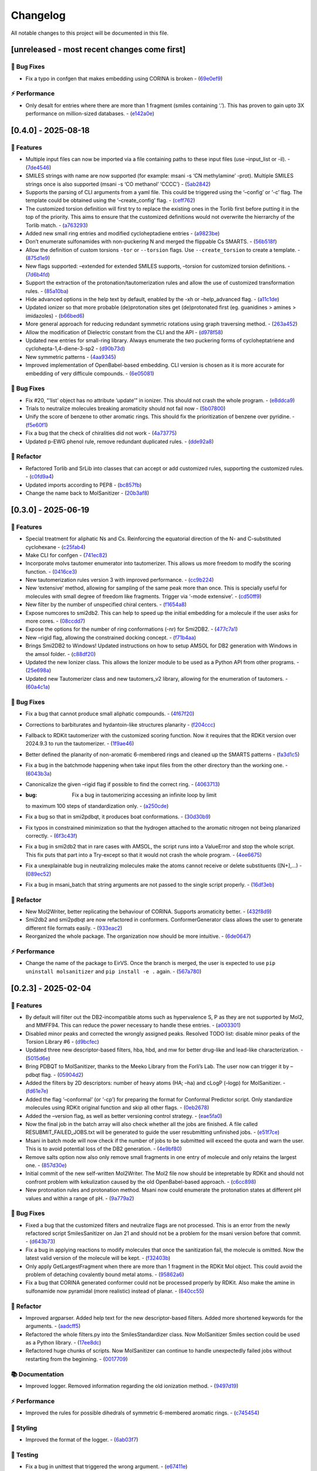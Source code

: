 Changelog
=========

All notable changes to this project will be documented in this file.

[unreleased - most recent changes come first]
---------------------------------------------

🐛 Bug Fixes
~~~~~~~~~~~~

-  Fix a typo in confgen that makes embedding using CORINA is broken -
   (`69e0ef9 <https://github.com/phonglam3103/MolSanitizer/commit/69e0ef9b9813ee788996a1b4f858fd7fb36013f8>`__)

⚡ Performance
~~~~~~~~~~~~~~

-  Only desalt for entries where there are more than 1 fragment (smiles
   containing ‘.’). This has proven to gain upto 3X performance on
   million-sized databases. -
   (`e142a0e <https://github.com/phonglam3103/MolSanitizer/commit/e142a0e7ae87387c738d2dd666ac0fcec719d22e>`__)

[0.4.0] - 2025-08-18
--------------------

🚀 Features
~~~~~~~~~~~

-  Multiple input files can now be imported via a file containing paths
   to these input files (use –input_list or -il). -
   (`7de4546 <https://github.com/phonglam3103/MolSanitizer/commit/7de4546520e4213902310e333ad835a84a5680eb>`__)
-  SMILES strings with name are now supported (for example: msani -s ‘CN
   methylamine’ -prot). Multiple SMILES strings once is also supported
   (msani -s ‘CO methanol’ ‘CCCC’) -
   (`5ab2842 <https://github.com/phonglam3103/MolSanitizer/commit/5ab2842697d748cad58cc2698febee32e8132c0c>`__)
-  Supports the parsing of CLI arguments from a yaml file. This could be
   triggered using the ‘–config’ or ‘-c’ flag. The template could be
   obtained using the ‘–create_config’ flag. -
   (`ceff762 <https://github.com/phonglam3103/MolSanitizer/commit/ceff7623e96734124b2d88e49de261845ae2add6>`__)
-  The customized torsion definition will first try to replace the
   existing ones in the Torlib first before putting it in the top of the
   priority. This aims to ensure that the customized definitions would
   not overwrite the hierrarchy of the Torlib match. -
   (`a763293 <https://github.com/phonglam3103/MolSanitizer/commit/a76329330b127b66e9ab93040ddd737b11a5d426>`__)
-  Added new small ring entries and modified cycloheptadiene entries -
   (`a9823be <https://github.com/phonglam3103/MolSanitizer/commit/a9823be385d2751774eaf5fdd79a5b4fa0996e7a>`__)
-  Don’t enumerate sulfonamides with non-puckering N and merged the
   flippable Cs SMARTS. -
   (`56b518f <https://github.com/phonglam3103/MolSanitizer/commit/56b518f49a78416971e213764461ac6ceb818022>`__)
-  Allow the definition of custom torsions ``-tor`` or ``--torsion``
   flags. Use ``--create_torsion`` to create a template. -
   (`875d1e9 <https://github.com/phonglam3103/MolSanitizer/commit/875d1e928b6f59eccba8dc238132a37e30b58a03>`__)
-  New flags supported: –extended for extended SMILES supports, –torsion
   for customized torsion definitions. -
   (`7d6b4fd <https://github.com/phonglam3103/MolSanitizer/commit/7d6b4fd89cc0a950609e788aac95ba62ca65f351>`__)
-  Support the extraction of the protonation/tautomerization rules and
   allow the use of customized transformation rules. -
   (`85a10ba <https://github.com/phonglam3103/MolSanitizer/commit/85a10ba4fd682f6f88a3d858232da19d384d7710>`__)
-  Hide advanced options in the help text by default, enabled by the -xh
   or –help_advanced flag. -
   (`a11c1de <https://github.com/phonglam3103/MolSanitizer/commit/a11c1dec3b6fdafff227db3de23ea66c2c1340bd>`__)
-  Updated ionizer so that more probable (de)protonation sites get
   (de)protonated first (eg. guanidines > amines > imidazoles) -
   (`b66bed6 <https://github.com/phonglam3103/MolSanitizer/commit/b66bed6cec9001cfed513a09297b16a42f29a225>`__)
-  More general approach for reducing redundant symmetric rotations
   using graph traversing method. -
   (`263a452 <https://github.com/phonglam3103/MolSanitizer/commit/263a4521847b27dd32973c7f4e6ee15d9b97148f>`__)
-  Allow the modification of Dielectric constant from the CLI and the
   API -
   (`d978f58 <https://github.com/phonglam3103/MolSanitizer/commit/d978f58781fd03389f05d9111063340b8a082fb4>`__)
-  Updated new entries for small-ring library. Always enumerate the two
   puckering forms of cycloheptatriene and cyclohepta-1,4-diene-3-sp2 -
   (`d90b73d <https://github.com/phonglam3103/MolSanitizer/commit/d90b73d27b0eef74043ed607e97684e55467a0eb>`__)
-  New symmetric patterns -
   (`4aa9345 <https://github.com/phonglam3103/MolSanitizer/commit/4aa934508efd4786e9865dd52ea091471ab1f770>`__)
-  Improved implementation of OpenBabel-based embedding. CLI version is
   chosen as it is more accurate for embedding of very difficule
   compounds. -
   (`6e05081 <https://github.com/phonglam3103/MolSanitizer/commit/6e05081dd4f679ceff0401d56b70e805dc271a05>`__)

.. _bug-fixes-1:

🐛 Bug Fixes
~~~~~~~~~~~~

-  Fix #20, “‘list’ object has no attribute ‘update’” in ionizer. This
   should not crash the whole program. -
   (`e8ddca9 <https://github.com/phonglam3103/MolSanitizer/commit/e8ddca91c79b7f7f9996f6e9562edcef88911d31>`__)
-  Trials to neutralize molecules breaking aromaticity should not fail
   now -
   (`5b07800 <https://github.com/phonglam3103/MolSanitizer/commit/5b0780016ff29bd0229ca654c6aa28b4f2f335d8>`__)
-  Unify the score of benzene to other aromatic rings. This should fix
   the prioritization of benzene over pyridine. -
   (`f5e60f1 <https://github.com/phonglam3103/MolSanitizer/commit/f5e60f166ac56eed9e56802e2e5214c7bd10669c>`__)
-  Fix a bug that the check of chiralities did not work -
   (`4a73775 <https://github.com/phonglam3103/MolSanitizer/commit/4a7377579114cdfc2df9e10b1e46dd0a5bb867d3>`__)
-  Updated p-EWG phenol rule, remove redundant duplicated rules. -
   (`dde92a8 <https://github.com/phonglam3103/MolSanitizer/commit/dde92a8b57dd3fda15e0093902f70e7d99a26ce7>`__)

🚜 Refactor
~~~~~~~~~~~

-  Refactored Torlib and SrLib into classes that can accept or add
   customized rules, supporting the customized rules. -
   (`c0fd9a4 <https://github.com/phonglam3103/MolSanitizer/commit/c0fd9a40ac4b53999c94e31f1aa5b95be2058482>`__)
-  Updated imports according to PEP8 -
   (`bc857fb <https://github.com/phonglam3103/MolSanitizer/commit/bc857fbf34d23f23e413e96bc606cd7083e5bf95>`__)
-  Change the name back to MolSanitizer -
   (`20b3af8 <https://github.com/phonglam3103/MolSanitizer/commit/20b3af8abaaac243d148abaebdfb04235ff68245>`__)

.. _section-1:

[0.3.0] - 2025-06-19
--------------------

.. _features-1:

🚀 Features
~~~~~~~~~~~

-  Special treatment for aliphatic Ns and Cs. Reinforcing the equatorial
   direction of the N- and C-substituted cyclohexane -
   (`c25fab4 <https://github.com/phonglam3103/MolSanitizer/commit/c25fab44926168c43025c0494eb1511dfbac4e92>`__)
-  Make CLI for confgen -
   (`741ec82 <https://github.com/phonglam3103/MolSanitizer/commit/741ec82b0753fd0985d690e74e78ed16337b52ef>`__)
-  Incorporate molvs tautomer enumerator into tautomerizer. This allows
   us more freedom to modify the scoring function. -
   (`0416ce3 <https://github.com/phonglam3103/MolSanitizer/commit/0416ce35caa865d0a4ce7023a68e0a23a06453f0>`__)
-  New tautomerization rules version 3 with improved performance. -
   (`cc9b224 <https://github.com/phonglam3103/MolSanitizer/commit/cc9b2244f4c307456fa0b1c0bafdf2cc6d67ee1c>`__)
-  New ‘extensive’ method, allowing for sampling of the same peak more
   than once. This is specially useful for molecules with small degree
   of freedom like fragments. Trigger via ‘-mode extensive’. -
   (`cd50ff9 <https://github.com/phonglam3103/MolSanitizer/commit/cd50ff984f32b5d26e51612f30d8fa778836f51b>`__)
-  New filter by the number of unspecified chiral centers. -
   (`f1654a8 <https://github.com/phonglam3103/MolSanitizer/commit/f1654a8a6c09984d2661c1bee82f586636572f5f>`__)
-  Expose numcores to smi2db2. This can help to speed up the initial
   embedding for a molecule if the user asks for more cores. -
   (`08ccdd7 <https://github.com/phonglam3103/MolSanitizer/commit/08ccdd79ff6746991e1d00088319c155ccf66523>`__)
-  Expose the options for the number of ring conformations (-nr) for
   Smi2DB2. -
   (`477c7a1 <https://github.com/phonglam3103/MolSanitizer/commit/477c7a152df9e65fc7a2be45f545887c5872632c>`__)
-  New –rigid flag, allowing the constrained docking concept. -
   (`f71b4aa <https://github.com/phonglam3103/MolSanitizer/commit/f71b4aa40f5788774290160631f8a0a8cfa7688f>`__)
-  Brings Smi2DB2 to Windows! Updated instructions on how to setup AMSOL
   for DB2 generation with Windows in the amsol folder. -
   (`c88df20 <https://github.com/phonglam3103/MolSanitizer/commit/c88df20e7a7c1875699fcec36a3fffddb8ef67a9>`__)
-  Updated the new Ionizer class. This allows the Ionizer module to be
   used as a Python API from other programs. -
   (`25e698a <https://github.com/phonglam3103/MolSanitizer/commit/25e698a89cb383309038e4cf6fa05011cac5dea1>`__)
-  Updated new Tautomerizer class and new tautomers_v2 library, allowing
   for the enumeration of tautomers. -
   (`60a4c1a <https://github.com/phonglam3103/MolSanitizer/commit/60a4c1abdbe035addbaa336c57726131fe2d182b>`__)

.. _bug-fixes-2:

🐛 Bug Fixes
~~~~~~~~~~~~

-  Fix a bug that cannot produce small aliphatic compounds. -
   (`4f67f20 <https://github.com/phonglam3103/MolSanitizer/commit/4f67f203dcbbed606cdbc160a532399cfa60a982>`__)
-  Corrections to barbiturates and hydantoin-like structures planarity -
   (`f204ccc <https://github.com/phonglam3103/MolSanitizer/commit/f204ccc4bd6923dee5cb0fa63d14020cd88531cd>`__)
-  Fallback to RDKit tautomerizer with the customized scoring function.
   Now it requires that the RDKit version over 2024.9.3 to run the
   tautomerizer. -
   (`1f9ae46 <https://github.com/phonglam3103/MolSanitizer/commit/1f9ae463241dc165f05fa62149f823f3b532504b>`__)
-  Better defined the planarity of non-aromatic 6-membered rings and
   cleaned up the SMARTS patterns -
   (`fa3d1c5 <https://github.com/phonglam3103/MolSanitizer/commit/fa3d1c50dc0e8870c9d4e7e1ca14ac1825ba92c9>`__)
-  Fix a bug in the batchmode happening when take input files from the
   other directory than the working one. -
   (`6043b3a <https://github.com/phonglam3103/MolSanitizer/commit/6043b3a5912e7f486c405a25618ce89cf2a83d9a>`__)
-  Canonicalize the given –rigid flag if possible to find the correct
   ring. -
   (`4063713 <https://github.com/phonglam3103/MolSanitizer/commit/40637135b3cac9ff5cdfd990abadfcb39df606d2>`__)
-  :bug: Fix a bug in tautomerizing accessing an infinite loop by limit
   to maximum 100 steps of standardization only. -
   (`a250cde <https://github.com/phonglam3103/MolSanitizer/commit/a250cded2d20908f8ca43a8f61a3dc85d1f5f034>`__)
-  Fix a bug so that in smi2pdbqt, it produces boat conformations. -
   (`30d30b9 <https://github.com/phonglam3103/MolSanitizer/commit/30d30b98429d735e99e70664db8de2d8831b9cec>`__)
-  Fix typos in constrained minimization so that the hydrogen attached
   to the aromatic nitrogen not being planarized correctly. -
   (`6f3c43f <https://github.com/phonglam3103/MolSanitizer/commit/6f3c43fb83a75d5dbb8399a8015cca0121414abc>`__)
-  Fix a bug in smi2db2 that in rare cases with AMSOL, the script runs
   into a ValueError and stop the whole script. This fix puts that part
   into a Try-except so that it would not crash the whole program. -
   (`4ee6675 <https://github.com/phonglam3103/MolSanitizer/commit/4ee66751b8c9b87b1136a82c99c86b9dd4ce328b>`__)
-  Fix a unexplainable bug in neutralizing molecules make the atoms
   cannot receive or delete substituents ([N+],…) -
   (`089ec52 <https://github.com/phonglam3103/MolSanitizer/commit/089ec52db8ff7540b5ade1f946dbdcf78708e229>`__)
-  Fix a bug in msani_batch that string arguments are not passed to the
   single script properly. -
   (`16df3eb <https://github.com/phonglam3103/MolSanitizer/commit/16df3eb8041000348e4a0de40da9471c4fcc26fb>`__)

.. _refactor-1:

🚜 Refactor
~~~~~~~~~~~

-  New Mol2Writer, better replicating the behaviour of CORINA. Supports
   aromaticity better. -
   (`432f8d9 <https://github.com/phonglam3103/MolSanitizer/commit/432f8d91e9b50c70fc26e6c548431bb8d979ece0>`__)
-  Smi2db2 and smi2pdbqt are now refactored in conformers.
   ConformerGenerator class allows the user to generate different file
   formats easily. -
   (`933eac2 <https://github.com/phonglam3103/MolSanitizer/commit/933eac287f6b4590cc5765a67eebb87a57f305cf>`__)
-  Reorganized the whole package. The organization now should be more
   intuitive. -
   (`6de0647 <https://github.com/phonglam3103/MolSanitizer/commit/6de0647233345c60791cda6ea07349a44d32921a>`__)

.. _performance-1:

⚡ Performance
~~~~~~~~~~~~~~

-  Change the name of the package to EirVS. Once the branch is merged,
   the user is expected to use ``pip uninstall molsanitizer`` and
   ``pip install -e .`` again. -
   (`567a780 <https://github.com/phonglam3103/MolSanitizer/commit/567a78076dbb9858cc361c6aba7906e80ad03b6b>`__)

.. _section-2:

[0.2.3] - 2025-02-04
--------------------

.. _features-2:

🚀 Features
~~~~~~~~~~~

-  By default will filter out the DB2-incompatible atoms such as
   hypervalence S, P as they are not supported by Mol2, and MMFF94. This
   can reduce the power necessary to handle these entries. -
   (`a003301 <https://github.com/phonglam3103/MolSanitizer/commit/a0033010d266f676eeeef514c74c0ae3924b9c39>`__)
-  Disabled minor peaks and corrected the wrongly assigned peaks.
   Resolved TODO list: disable minor peaks of the Torsion Library #6 -
   (`d9bcfec <https://github.com/phonglam3103/MolSanitizer/commit/d9bcfecc2bc51eb52b3bfcc06b2aa087aaf75556>`__)
-  Updated three new descriptor-based filters, hba, hbd, and mw for
   better drug-like and lead-like characterization. -
   (`5015d6e <https://github.com/phonglam3103/MolSanitizer/commit/5015d6ebc35105a07eda3897db2bef7c9a1de63c>`__)
-  Bring PDBQT to MolSanitizer, thanks to the Meeko Library from the
   Forli’s Lab. The user now can trigger it by –pdbqt flag. -
   (`05904d2 <https://github.com/phonglam3103/MolSanitizer/commit/05904d2850df9ec04543af8b08671aa93cfff537>`__)
-  Added the filters by 2D descriptors: number of heavy atoms (HA; –ha)
   and cLogP (–logp) for MolSanitizer. -
   (`fd61e7e <https://github.com/phonglam3103/MolSanitizer/commit/fd61e7e9d52a779da54395143b0a19086540b753>`__)
-  Added the flag ‘–conformal’ (or ‘-cp’) for preparing the format for
   Conformal Predictor script. Only standardize molecules using RDKit
   original function and skip all other flags. -
   (`0eb2678 <https://github.com/phonglam3103/MolSanitizer/commit/0eb2678b8b6cc8cf1a23485a6707cde9d20c688b>`__)
-  Added the –version flag, as well as better versioning control
   strategy. -
   (`eae5fa0 <https://github.com/phonglam3103/MolSanitizer/commit/eae5fa0128a4fbcc64bdf66208e47d4f8d775a0a>`__)
-  Now the final job in the batch array will also check whether all the
   jobs are finished. A file called RESUBMIT_FAILED_JOBS.txt will be
   generated to guide the user resubmitting unfinished jobs. -
   (`e51f7ce <https://github.com/phonglam3103/MolSanitizer/commit/e51f7cefb88d6d6160bf6c9a62ff8fd0869eab00>`__)
-  Msani in batch mode will now check if the number of jobs to be
   submitted will exceed the quota and warn the user. This is to avoid
   potential loss of the DB2 generation. -
   (`4e9bf80 <https://github.com/phonglam3103/MolSanitizer/commit/4e9bf80aed657afaa11f7a3c09b68ce91f73d106>`__)
-  Remove salts option now also only remove small fragments in one entry
   of molecule and only retains the largest one. -
   (`857d30e <https://github.com/phonglam3103/MolSanitizer/commit/857d30e05e0ef60a973e66212682b69ef0c16e70>`__)
-  Initial commit of the new self-written Mol2Writer. The Mol2 file now
   should be intepretable by RDKit and should not confront problem with
   kekulization caused by the old OpenBabel-based approach. -
   (`c6cc898 <https://github.com/phonglam3103/MolSanitizer/commit/c6cc8988b5e8094d67905fd5e1836ee21790f8bd>`__)
-  New protonation rules and protonation method. Msani now could
   enumerate the protonation states at different pH values and within a
   range of pH. -
   (`9a779a2 <https://github.com/phonglam3103/MolSanitizer/commit/9a779a2214159a9d177491ca6b436356cfdb96cc>`__)

.. _bug-fixes-3:

🐛 Bug Fixes
~~~~~~~~~~~~

-  Fixed a bug that the customized filters and neutralize flags are not
   processed. This is an error from the newly refactored script
   SmilesSanitizer on Jan 21 and should not be a problem for the msani
   version before that commit. -
   (`d643b73 <https://github.com/phonglam3103/MolSanitizer/commit/d643b73fa7b648a597737aa950fb72cea0244b33>`__)
-  Fix a bug in applying reactions to modify molecules that once the
   sanitization fail, the molecule is omitted. Now the latest valid
   version of the molecule will be kept. -
   (`f32403b <https://github.com/phonglam3103/MolSanitizer/commit/f32403b918a93ee85dbb7c09348fe1804105ed8d>`__)
-  Only apply GetLargestFragment when there are more than 1 fragment in
   the RDKit Mol object. This could avoid the problem of detaching
   covalently bound metal atoms. -
   (`95862a6 <https://github.com/phonglam3103/MolSanitizer/commit/95862a6ce2c3d09bd9c1b3b58c424c1e0680a426>`__)
-  Fix a bug that CORINA generated conformer could not be processed
   properly by RDKit. Also make the amine in sulfonamide now pyramidal
   (more realistic) instead of planar. -
   (`640cc55 <https://github.com/phonglam3103/MolSanitizer/commit/640cc5561f3597ef0cb6dbb99b7448bc25a07076>`__)

.. _refactor-2:

🚜 Refactor
~~~~~~~~~~~

-  Improved argparser. Added help text for the new descriptor-based
   filters. Added more shortened keywords for the arguments. -
   (`aadcff5 <https://github.com/phonglam3103/MolSanitizer/commit/aadcff52a45184682176717d70ddf32bf8f8048a>`__)
-  Refactored the whole filters.py into the SmilesStandardizer class.
   Now MolSanitizer Smiles section could be used as a Python library. -
   (`17ee8dc <https://github.com/phonglam3103/MolSanitizer/commit/17ee8dcc3e223d98e2a8dff95c8b1008a58dee97>`__)
-  Refactored huge chunks of scripts. Now MolSanitizer can continue to
   handle unexpectedly failed jobs without restarting from the
   beginning. -
   (`0017709 <https://github.com/phonglam3103/MolSanitizer/commit/0017709b92af88a57aed7a13177bb9e6e5c118d0>`__)

📚 Documentation
~~~~~~~~~~~~~~~~

-  Improved logger. Removed information regarding the old ionization
   method. -
   (`9497d19 <https://github.com/phonglam3103/MolSanitizer/commit/9497d19224f416690974b99022d05d7caa31fbe7>`__)

.. _performance-2:

⚡ Performance
~~~~~~~~~~~~~~

-  Improved the rules for possible dihedrals of symmetric 6-membered
   aromatic rings. -
   (`c745454 <https://github.com/phonglam3103/MolSanitizer/commit/c745454c8c7093f5389ecde4b883f15bc2e22c3e>`__)

🎨 Styling
~~~~~~~~~~

-  Improved the format of the logger. -
   (`6ab03f7 <https://github.com/phonglam3103/MolSanitizer/commit/6ab03f7bc9dc2cf5b5e6f7cdcf99c7ce2b4d139a>`__)

🧪 Testing
~~~~~~~~~~

-  Fix a bug in unittest that triggered the wrong argument. -
   (`e67411e <https://github.com/phonglam3103/MolSanitizer/commit/e67411ee1775e72254b613f225d0b1773aeff642>`__)
-  Unittest for DB2 part added. -
   (`6648c36 <https://github.com/phonglam3103/MolSanitizer/commit/6648c3660bbb8ed536e2d2d2a94346f3e418565e>`__)
-  Update the new goldenData for the unittest.py -
   (`dfe57b8 <https://github.com/phonglam3103/MolSanitizer/commit/dfe57b879df9d245741f480df91298e4bc479e09>`__)

.. _section-3:

[0.2.2] - 2024-11-30
--------------------

.. _features-3:

🚀 Features
~~~~~~~~~~~

-  Neutralization filter applied before the tautomerization perception.
   This help to remove any possible charge-related error from the input.
   The user can turn off suchbehavior by -noneu or –noneutralize -
   (`4f7c53f <https://github.com/phonglam3103/MolSanitizer/commit/4f7c53fe299cba0d3fb522a8cb7597c5e41f8e1d>`__)
-  Added -igtor or –långben flags, that will apply stochastic but
   without adhere to any rules in TorLib. This will help to explore the
   conformational space without any constraints to the Torlib. -
   (`fbb57a9 <https://github.com/phonglam3103/MolSanitizer/commit/fbb57a9586866d4de486a9684c6427c49e4db576>`__)
-  Incorporated CORINA as an optional 3D initial embedding machine.
   Enable by -c or –corina, but the user is asked to set a path to
   CORINA in msani_configurations.yaml. -
   (`de95bf7 <https://github.com/phonglam3103/MolSanitizer/commit/de95bf7bfafde8c2306236c4a6990dd01cec0d97>`__)

.. _bug-fixes-4:

🐛 Bug Fixes
~~~~~~~~~~~~

-  Fix a bug that rdkit tautomer canonicalize lose the specified
   stereocenters. -
   (`907e799 <https://github.com/phonglam3103/MolSanitizer/commit/907e7994bb15de84401d6b06fae3f1b970d11d47>`__)

.. _performance-3:

⚡ Performance
~~~~~~~~~~~~~~

-  Removed some redundant rotations such as para-substituted phenyl or
   para-pyridine. This have shown an X2 faster and fewer conformers in
   some cases with symmetric ring-substituents. -
   (`435a0df <https://github.com/phonglam3103/MolSanitizer/commit/435a0df74dd47bec831bbd27aa74f92a59554652>`__)

.. _styling-1:

🎨 Styling
~~~~~~~~~~

-  Reorganize the argument parser of msani. The help text is now easier
   to navigate. -
   (`df23453 <https://github.com/phonglam3103/MolSanitizer/commit/df23453e9a118c47612e2e53240766fb6557823e>`__)
-  Configurations of both single and batch jobs are now in
   msani_configurations.yaml. The user can now change default values of
   Msani with this configuration file, and set the PATH to CORINA if the
   user want to use. -
   (`358e4dd <https://github.com/phonglam3103/MolSanitizer/commit/358e4dd0ce07ca6e3792eb8f4ea11945083555d5>`__)

.. _section-4:

[0.2.1] - 2024-11-18
--------------------

.. _features-4:

🚀 Features
~~~~~~~~~~~

-  Lower down the exhaustiveness as it takes unecessarily long. -
   (`dbb8aae <https://github.com/phonglam3103/MolSanitizer/commit/dbb8aaeb1d9ba8450f7221ecc9f69817d163990a>`__)
-  Now support enrichment mode, not putting the db2 files into db2.tgz.
   Maily for adapting with the internal enrichment pipeline. -
   (`004af69 <https://github.com/phonglam3103/MolSanitizer/commit/004af6938faef4507ee9c32f7229e78471e73b88>`__)
-  Trial of new stochastic sampling method that involved in increased
   sampling but keeping the failure count continously increase without
   being resetted after every good conformer. This shown a 2X
   performance on a small tricky subset. -
   (`b5f8e32 <https://github.com/phonglam3103/MolSanitizer/commit/b5f8e32d1608dc9de3e8ca7be67014f6e7691465>`__)
-  SMILES is now back to the DB2 format! -
   (`0da0468 <https://github.com/phonglam3103/MolSanitizer/commit/0da04682d7cea4588945ee4fddaf5e8f1fb4ff16>`__)
-  New implementation of stochastic sampling that can sample more
   exhaustively the conformational space. This involves sampling more
   and filter later at the end. Msani now doesn’t write out and read in
   intermediate files repeatedly but process in the memory to speed up
   the process. -
   (`6edbfad <https://github.com/phonglam3103/MolSanitizer/commit/6edbfadda576db3c4b819e88aa7881615fb84847>`__)
-  The default maximum stereoisomers to be expanded is now set to 8
   (previously 32). This could always be set specifically by flag
   –max_isomers. -
   (`536f5fe <https://github.com/phonglam3103/MolSanitizer/commit/536f5fe94af181e32a9d5b3ad7d54f11061b61df>`__)
-  Log files and input files now being organized to corresponding
   folders. New cleanup mechanism for msani_batch. -
   (`16c7f11 <https://github.com/phonglam3103/MolSanitizer/commit/16c7f111b43f67c7ec3b60844f89723a55180382>`__)
-  DB2 files now are put in tar.gz by default. The number of files in
   each tar.gz depends on the number of lines per job. -
   (`dbd74a4 <https://github.com/phonglam3103/MolSanitizer/commit/dbd74a42537fed8c4e123f1f255b3debbd57d958>`__)

.. _bug-fixes-5:

🐛 Bug Fixes
~~~~~~~~~~~~

-  The recent increased sampling seems to run too long on some case
   examples. This was the case of very flexbile but contain multiple
   repulsive parts. The current implementation should sampling faster
   for these cases. -
   (`aed5d98 <https://github.com/phonglam3103/MolSanitizer/commit/aed5d98369b116d8a084b01b8cd735802a45e2d7>`__)
-  Fix a bug inheriting from the recent mol2 implementation improvement.
   Mol2 objects are now deepcopy to avoid referencing issues. -
   (`58a0815 <https://github.com/phonglam3103/MolSanitizer/commit/58a081580eea581081b963e6b4512553a2a7eeac>`__)
-  Constraints to MMFF94s to make the N atoms in amide linkages planar.
   -
   (`f1f82b7 <https://github.com/phonglam3103/MolSanitizer/commit/f1f82b7b7705b1bb5e32a3624fa7890e49b5a773>`__)

.. _refactor-3:

🚜 Refactor
~~~~~~~~~~~

-  Refactor the organization of the Mol2 object. -
   (`77b6fed <https://github.com/phonglam3103/MolSanitizer/commit/77b6fed73721a91ff569e1808fba73e7ac03b6fe>`__)
-  Remove deprecated scripts. -
   (`4d82dfa <https://github.com/phonglam3103/MolSanitizer/commit/4d82dfa97a7bf0adb6a11f3c7d6656ad3cd12329>`__)
-  Remove deprecated scripts. -
   (`80f915c <https://github.com/phonglam3103/MolSanitizer/commit/80f915c7187d7d2b7b089f2885765b0f4d85c893>`__)
-  Remove deprecated script that is not used anymore. -
   (`3cfa3b8 <https://github.com/phonglam3103/MolSanitizer/commit/3cfa3b87c545e416eee007c0ca643b3a27e21246>`__)

.. _documentation-1:

📚 Documentation
~~~~~~~~~~~~~~~~

-  Redirect MolSanitizer README to the read-the-docs page. -
   (`6e6bc43 <https://github.com/phonglam3103/MolSanitizer/commit/6e6bc434bc69180c67b24950fb476b21898907ea>`__)

.. _performance-4:

⚡ Performance
~~~~~~~~~~~~~~

-  Modifications to mol2db2 allows the mol2 object being recorded
   on-the-fly rather than reading from the mol2 blocks. OpenBabel is now
   only being used for the initial conversion for AMSOL. -
   (`65eed12 <https://github.com/phonglam3103/MolSanitizer/commit/65eed12479d9d31fc11eeb31d0b40061f59fab5a>`__)

.. _styling-2:

🎨 Styling
~~~~~~~~~~

-  Solv files are now deleted even the nocleanup is used. The .solv file
   is still exist in the db2 folder if the user want to check for the
   partial charges and desolvation penalties. -
   (`b99efdf <https://github.com/phonglam3103/MolSanitizer/commit/b99efdf80ef94561b591f4b8bbd4bb107c33e8e8>`__)

.. _section-5:

[0.2.0] - 2024-11-06
--------------------

.. _features-5:

🚀 Features
~~~~~~~~~~~

-  Updated new rules for aromatic hydroxyls to make them coplanar with
   the aromatic rings. -
   (`b240a29 <https://github.com/phonglam3103/MolSanitizer/commit/b240a29fd03dde6ccd64da19dc1a7b79f86d7f0e>`__)
-  Initial implementation of OpenBabel 3D embedding for faster initial
   embedding process. Set the default timeout to 2 minutes as surveyed
   from the Tetralith clusters. -
   (`056270f <https://github.com/phonglam3103/MolSanitizer/commit/056270f5acb1205d84e10a81b87824e9fba80cf6>`__)
-  New default energywindow is 25 kcal/mol as we found that this window
   could compromise the accuracy in terms of both redocking and
   enrichment. -
   (`2241d1a <https://github.com/phonglam3103/MolSanitizer/commit/2241d1a0f34bdc7ec480f7b641c09adebdd14cb4>`__)
-  Implemented parallelization for tautomers and stereoisomers options -
   (`5996a32 <https://github.com/phonglam3103/MolSanitizer/commit/5996a3231cca650daa44fbe834fb8c9bceb80f5e>`__)
-  Improved the initial conformations of conjugated Ns in heterocyclics
   inherited from using MMFF94s forcefield. Now these heterocycles
   should be planar. -
   (`3660f8b <https://github.com/phonglam3103/MolSanitizer/commit/3660f8b30fdb1ca59bda1b24e2bf8f6f8f425b47>`__)
-  New mechanism of running AMSOL to avoid shell piping issues. -
   (`78f2176 <https://github.com/phonglam3103/MolSanitizer/commit/78f2176fd9c3c715ac9a6864a8a0ebbc0a55ce5c>`__)
-  New mechanism of calculating maximum possible stereoisomers based on
   unassigned chiral centers -
   (`142a3f6 <https://github.com/phonglam3103/MolSanitizer/commit/142a3f6ff7ab51e25455a069aaba6e7d8566d7ca>`__)
-  New cleanup method to support non-SLURM jobs -
   (`c89e127 <https://github.com/phonglam3103/MolSanitizer/commit/c89e127a5b301ce12c90311cf281b2aa82af86dd>`__)
-  Msani now supports the multithreading for stereoisomers enumeration
   and set the time out for this process for each entry to 1 minute
   only. -
   (`d5d4c9e <https://github.com/phonglam3103/MolSanitizer/commit/d5d4c9e7957ec31b386204894ef91d7b81285943>`__)
-  Msani now only allows up to 4 minutes in the initial embedding stage.
   This is to avoid compounds that take too long for embedding that are
   likely because of the error in the SMILES level. -
   (`7c66150 <https://github.com/phonglam3103/MolSanitizer/commit/7c6615084d948b6e2f2e362e8fc7d421ba7c2fdc>`__)
-  MolSanitizer now suggests the user to update rdkit to avoid known
   errors with stereoisomers and tautomers. -
   (`63750b3 <https://github.com/phonglam3103/MolSanitizer/commit/63750b3d52f3b12ac3a85f44ec7c1bfae015f2ae>`__)

.. _bug-fixes-6:

🐛 Bug Fixes
~~~~~~~~~~~~

-  Fix a bug in run_amsol that makes msani proceed although AMSOL
   failed. -
   (`ec4210c <https://github.com/phonglam3103/MolSanitizer/commit/ec4210cb76969f2cb021bd689893d954120f54d1>`__)
-  Fix a bug that the DB2 file loses the information about the input
   names -> make all the DB2 files have the same name as \****\* -
   (`755d696 <https://github.com/phonglam3103/MolSanitizer/commit/755d69641b1eb5df29a70b9d569e3b3a9c3f94d1>`__)

.. _refactor-4:

🚜 Refactor
~~~~~~~~~~~

-  Remove deprecated functions -
   (`9bc63b6 <https://github.com/phonglam3103/MolSanitizer/commit/9bc63b6fde4568f4e83a67823fe0177110cf4773>`__)

.. _section-6:

[0.1.3] - 2024-10-05
--------------------

.. _features-6:

🚀 Features
~~~~~~~~~~~

-  MolSanitizer now will skip generating DB2 file if the file already
   exist. -
   (`52d7a40 <https://github.com/phonglam3103/MolSanitizer/commit/52d7a4044d03276993b1e6061309f110d09606d4>`__)
-  Warn the user if not all the stereoisomers are written out. -
   (`1e56118 <https://github.com/phonglam3103/MolSanitizer/commit/1e561180b912a98af541163c07af701a011aea2e>`__)
-  New default values of energywindow=15 and max_isomers=32 (max
   stereoisomers to be enumerated) -
   (`d901665 <https://github.com/phonglam3103/MolSanitizer/commit/d901665b804bfb5e7fd0842b08731e7f6e483c38>`__)
-  :bug: New cleanup mechanism for sessions not running in a SLURM job.
   -
   (`2ae700a <https://github.com/phonglam3103/MolSanitizer/commit/2ae700a19d9141e15b9371f77a4fb8418ba5b6cf>`__)
-  Only commit CHANGELOG.md when CHANGELOG.md contains differences. -
   (`5f87498 <https://github.com/phonglam3103/MolSanitizer/commit/5f87498b2854b657766719a6a18162ad4ea97acd>`__)
-  New msani_batch interface, showing the user how many jobs prior to
   submission. -
   (`fcd9755 <https://github.com/phonglam3103/MolSanitizer/commit/fcd9755fc37a971785091defa73232fd3171a2d6>`__)
-  :bug: Update new stereoisomers and tautomers expansion name patterns.
   -
   (`239b92a <https://github.com/phonglam3103/MolSanitizer/commit/239b92aecf9f2146c151e0dab0d4ec0b9ec48133>`__)
-  New alignment rules for non-ring compounds -
   (`c2376ac <https://github.com/phonglam3103/MolSanitizer/commit/c2376acd3eb9c75e01787fa9d70c352c660e4907>`__)
-  Reduced sampling for non-ring-containing molecules to mimic the
   behavior of DB2Pipeline. -
   (`5c55c43 <https://github.com/phonglam3103/MolSanitizer/commit/5c55c433eb48cbbc77781758785105d727fef08a>`__)
-  New cleanup mechanism updated -
   (`727c5b6 <https://github.com/phonglam3103/MolSanitizer/commit/727c5b6c60c530da062b784a35e122f042417b82>`__)
-  New cleanup mechanism so one job should not interfere other parallel
   jobs (on SLURM system). -
   (`fbfe34a <https://github.com/phonglam3103/MolSanitizer/commit/fbfe34ab2c92a4d3d3b0f124c11a2498ccaca66f>`__)
-  Implementation of energy calculation for conformers and use
   energywindow to remove unfavorable conformers. -
   (`6fc4242 <https://github.com/phonglam3103/MolSanitizer/commit/6fc4242d83293dd18ba4456bc05a7526f4da6a7a>`__)
-  Added the new parameter: energywindow to avoid unreasonable
   conformations -
   (`658d08c <https://github.com/phonglam3103/MolSanitizer/commit/658d08ce81b9f8d25c530b6063bffb3d0f8388ad>`__)

.. _bug-fixes-7:

🐛 Bug Fixes
~~~~~~~~~~~~

-  New cleanup mechanism, which should now cleanup even with parallel
   jobs of different array_id being running simultaneously. -
   (`0bb2bc9 <https://github.com/phonglam3103/MolSanitizer/commit/0bb2bc9896907c3903425d11238429cdabd3fe68>`__)
-  Fix a bug in stereoisomers expansion -
   (`8f530c1 <https://github.com/phonglam3103/MolSanitizer/commit/8f530c1ee8bea97589514c48d1c077874805a863>`__)
-  Compounds that fail to tautomerize should not interrupt the whole
   msani for now. If error in generating stereoisomers or tautomers
   occurs, the smiles should be kept as input rather than skipping it in
   the earlier version. -
   (`e17a0a1 <https://github.com/phonglam3103/MolSanitizer/commit/e17a0a13189a3c17fcf0faf3000fd932e46dfc75>`__)

.. _refactor-5:

🚜 Refactor
~~~~~~~~~~~

-  Remove unused codes -
   (`8437f18 <https://github.com/phonglam3103/MolSanitizer/commit/8437f18d4afe59d018dc6b7d7a04f7e659898a1b>`__)

.. _section-7:

[0.1.2] - 2024-09-26
--------------------

.. _features-7:

🚀 Features
~~~~~~~~~~~

-  Msani not use the reset terminal hydrogen of mol2db2 anymore. -
   (`f4d2d6e <https://github.com/phonglam3103/MolSanitizer/commit/f4d2d6ec6b870f6a24fe4960c3622d983151de04>`__)

.. _bug-fixes-8:

🐛 Bug Fixes
~~~~~~~~~~~~

-  The enumerated stereoisomers in the db2 part should also be output to
   the \_clean.smi file. -
   (`1c12e74 <https://github.com/phonglam3103/MolSanitizer/commit/1c12e749b211869ca2b91267adde3906884e6251>`__)
-  Disable the default clash checking of mol2db2 program, which could
   make DOCK skips the potential conformations (msani already checked in
   the torsional sampling part). -
   (`09553b3 <https://github.com/phonglam3103/MolSanitizer/commit/09553b388f5567f22461360383aa1cbd96af55e3>`__)
-  Unspecified stereocenters now will be enumerated automatically before
   undergoing conformational embedding. -
   (`e04b6d6 <https://github.com/phonglam3103/MolSanitizer/commit/e04b6d6ff08692ad7c1f31d9fce1899531c81ac5>`__)
-  Fix a bug that generated compounds not containing the name -
   (`8618524 <https://github.com/phonglam3103/MolSanitizer/commit/86185246b4c3ba090ab5e6d08bdc0153a4a6b1de>`__)
-  Try to fix the weird behavior of SLURM where all the entries failed
   (worked with flag –debug) -
   (`069cf1f <https://github.com/phonglam3103/MolSanitizer/commit/069cf1f50736163512f3c4b2777d7595b8cab1a0>`__)
-  Failed initial embedding should not crash the whole session. -
   (`66c818b <https://github.com/phonglam3103/MolSanitizer/commit/66c818b88c7479d5e55d2ee20fada5cee9c03b02>`__)
-  Fix another bug so that the compounds with no Torlib-satisfied
   conformation should output at least one conformation (from rdkit). -
   (`d71ff37 <https://github.com/phonglam3103/MolSanitizer/commit/d71ff37cb3e94234edefbcdfc1f9d1786811b6a1>`__)
-  Fix a bug that make the molecules without any rotatable bonds failed
   to generate DB2 files. -
   (`4b0d04b <https://github.com/phonglam3103/MolSanitizer/commit/4b0d04b56ef7b87a7c799688dcc0201655c15d2f>`__)

.. _refactor-6:

🚜 Refactor
~~~~~~~~~~~

-  Make the script more pythonic, to avoid the speed inconsistent
   between subprocess and os/shutil of python. -
   (`db778dd <https://github.com/phonglam3103/MolSanitizer/commit/db778dd4ca7ab6fd75c488e14640eadc1c2cae6a>`__)
-  Rewrite the main script (molSanitizer.py) to increase readability and
   better timing logging. -
   (`225590d <https://github.com/phonglam3103/MolSanitizer/commit/225590da8d4a62f2b05366e077f935e60cc5f7ef>`__)
-  Refactor the script a little bit. Change rigid_part_rules so at least
   three atoms are matched. -
   (`e060c5a <https://github.com/phonglam3103/MolSanitizer/commit/e060c5aef3bae4e3bb2e259eba901d4232a25ebb>`__)

.. _section-8:

[0.1.1] - 2024-09-22
--------------------

.. _features-8:

🚀 Features
~~~~~~~~~~~

-  The msani_batch now allows setting up default settings using a yaml
   file (batch_configurations.yaml). -
   (`b2badad <https://github.com/phonglam3103/MolSanitizer/commit/b2badad1efad59673e41e9a9ee714824653a712d>`__)
-  Set initial embeddings to 100 to save time and computational cost -
   (`6e1a8b2 <https://github.com/phonglam3103/MolSanitizer/commit/6e1a8b234c7bb9ff689d9760d63817ce489c00be>`__)
-  Trial of using different alignment references and trial of 200
   initial conformations -
   (`ba4b8a1 <https://github.com/phonglam3103/MolSanitizer/commit/ba4b8a120fec799572e4fff6ec2c84aadc375fa2>`__)
-  Trial of using smaller initial embedding to speed up the process -
   (`85cf8e1 <https://github.com/phonglam3103/MolSanitizer/commit/85cf8e1e8a7c722e94f78d214fe022b93c5aa9c7>`__)
-  Trial of using smaller num_confs_ring (1 instead of 10) -
   (`725f2ff <https://github.com/phonglam3103/MolSanitizer/commit/725f2ffe659213e45c1488fa95b0f24a4db20f08>`__)

.. _bug-fixes-9:

🐛 Bug Fixes
~~~~~~~~~~~~

-  Fix an error that find_sulfonamide not function as expected -
   (`1818ea7 <https://github.com/phonglam3103/MolSanitizer/commit/1818ea71c6b8856d0603f125c5860639d09886ab>`__)

.. _refactor-7:

🚜 Refactor
~~~~~~~~~~~

-  Remove unused parameters (rmsd) -
   (`19bbd40 <https://github.com/phonglam3103/MolSanitizer/commit/19bbd4067fdd2ba918d7534c9eabacef23e9d00d>`__)
-  Remove unused files in the repository -
   (`744f694 <https://github.com/phonglam3103/MolSanitizer/commit/744f694c98720177145d3d3edeeefa29d729a7ae>`__)

.. _documentation-2:

📚 Documentation
~~~~~~~~~~~~~~~~

-  Update README to match the method implemented in smi2db2 -
   (`36270e6 <https://github.com/phonglam3103/MolSanitizer/commit/36270e61267e56bebb452c2231817d676cfead1a>`__)

◀️ Revert
~~~~~~~~~

-  Revert back to 300 initial conformations for better performance -
   (`31fabcb <https://github.com/phonglam3103/MolSanitizer/commit/31fabcb4e8f238f691c27a2cd518e653e37fb85f>`__)

.. _section-9:

[0.1.0] - 2024-09-17
--------------------

.. _features-9:

🚀 Features
~~~~~~~~~~~

-  Updated new rules and merged the SMARTS -
   (`217b61c <https://github.com/phonglam3103/MolSanitizer/commit/217b61cd2d65fbe1f3e8589c1d5f7c52208b7dc2>`__)
-  Try to implement rotating hydrogen within stochastic sampling to
   increase diversity and speed up the mol2db2 process -
   (`4c6d05a <https://github.com/phonglam3103/MolSanitizer/commit/4c6d05a3a5237f6cf85dbc7fcf66c1b4d454b42f>`__)
-  :zap: Boost the performance of stochastic sampling by switching
   between the two modes, based on the relationship between number of
   possible conformations and number of allowed conformations. -
   (`a4e7a57 <https://github.com/phonglam3103/MolSanitizer/commit/a4e7a57dcb828759d54c4178f044c15b1151f91b>`__)
-  Added timing feature for mol2db2 workflow -
   (`e38916e <https://github.com/phonglam3103/MolSanitizer/commit/e38916e5175263aa58123ff6703a4246baa73d3c>`__)
-  :sparkles: Small-ring Torlib updated! Msani should now produce up to
   10 (and favorable) rigid scaffolds based on the new SR-Torlib! -
   (`e33139e <https://github.com/phonglam3103/MolSanitizer/commit/e33139e1f5223c8a84c037b7cf252a621588b132>`__)
-  Small-ring Torlib updated! Msani should now produce up to 10 (and
   favorable) rigid scaffolds based on the new SR-Torlib! -
   (`fcad867 <https://github.com/phonglam3103/MolSanitizer/commit/fcad86777f0ef5bb3dc18c42d9723b88e96279e0>`__)
-  Now supports upto 8-membered ring as rigid part in smi2db2 part -
   (`de62a99 <https://github.com/phonglam3103/MolSanitizer/commit/de62a9940b30ba6d0e0770aee225ba3271933e7d>`__)
-  Added the debug mode for testing on large scale -
   (`7b304e9 <https://github.com/phonglam3103/MolSanitizer/commit/7b304e9bebf885c46f5f2158e75ae0df6947aaa3>`__)
-  Added an epsilon values so that angle scores at 0 can still have the
   possibility to sample -
   (`6afbc63 <https://github.com/phonglam3103/MolSanitizer/commit/6afbc638f73949e1cff8a9c2cff36a37c51eba4c>`__)
-  First effort to embed multiple ring conformations and cover multiple
   regioisomers of sulfonamide-like structures -
   (`afd59b1 <https://github.com/phonglam3103/MolSanitizer/commit/afd59b1294846c3346f77c0684d6a769a36075e1>`__)

.. _bug-fixes-10:

🐛 Bug Fixes
~~~~~~~~~~~~

-  Removed meaningless rules, updated timing and catch an exception
   where no good conformations could be found (fused-ring systems) -
   (`d73bc8e <https://github.com/phonglam3103/MolSanitizer/commit/d73bc8e3559175e3daa7130e53e54c6b80f7678e>`__)

.. _section-10:

[0.0.7] - 2024-09-01
--------------------

.. _features-10:

🚀 Features
~~~~~~~~~~~

-  *(install)* Added toml file and fixed null arguments -
   (`61c1380 <https://github.com/phonglam3103/MolSanitizer/commit/61c138077348b74af345a29aa34ef87613ce357f>`__)
-  :sparkles: Using srETKDGv3 (small-ring version) to hopefully reduce
   the failed cases with “boat” conformation of the rings with the
   previous ETKDGv3 (speciallized for macrocycles) -
   (`2970f10 <https://github.com/phonglam3103/MolSanitizer/commit/2970f10515dbf69565183e75660606d27683be44>`__)
-  Msani_batch will now ask the user to confirm to remove the folder
   before removing it + skip the jobs with more than 1000 subjobs -
   (`9a6b76c <https://github.com/phonglam3103/MolSanitizer/commit/9a6b76c9c52b4534a1dbfc8a168929b6915cbf86>`__)

.. _bug-fixes-11:

🐛 Bug Fixes
~~~~~~~~~~~~

-  Fix a bug so that MolSanitizer batch mode still runs although the
   user asked for not to. -
   (`b518b03 <https://github.com/phonglam3103/MolSanitizer/commit/b518b03479b7441ed41b1829e1c3a82849d57d11>`__)
-  :bug: Fix a typo in torsion scan that crash msani -
   (`4275824 <https://github.com/phonglam3103/MolSanitizer/commit/4275824384d8567703a5234da77e015561a69e17>`__)

.. _performance-5:

⚡ Performance
~~~~~~~~~~~~~~

-  :zap: Improved performance for the stochastic sampling, removed RMSD
   pruning dependent. -
   (`302e715 <https://github.com/phonglam3103/MolSanitizer/commit/302e7158a72527bd08ebb2f5c9b8240579c38bd6>`__)

.. _section-11:

[0.0.6] - 2024-08-22
--------------------

.. _features-11:

🚀 Features
~~~~~~~~~~~

-  Changing the default maxAttempts in stochastic sampling for more
   exhaustive sampling -
   (`aa88ccf <https://github.com/phonglam3103/MolSanitizer/commit/aa88ccfec57bb4dbc8a75d54f317b71168847069>`__)
-  Failed stereoisomers-enumerated compounds should now print to the
   screen to notify the user -
   (`36846e1 <https://github.com/phonglam3103/MolSanitizer/commit/36846e13334c7c290a6620aa16a0ec75f27602c0>`__)

.. _performance-6:

⚡ Performance
~~~~~~~~~~~~~~

-  :zap: Efforts to speed up the conformers generator of super-flexible
   and symmetrical compounds -
   (`b6a04ad <https://github.com/phonglam3103/MolSanitizer/commit/b6a04ad9adf4f988092b6c5af0eed96aede2deff>`__)

.. _styling-3:

🎨 Styling
~~~~~~~~~~

-  Fix typos -
   (`e51eefc <https://github.com/phonglam3103/MolSanitizer/commit/e51eefc47099fe49ccabe0598e260e4cc387de5d>`__)
-  :art: Improved logging of the time of running of each step of
   MolSanitizer (should now output hours:mins:secs) -
   (`a3ff715 <https://github.com/phonglam3103/MolSanitizer/commit/a3ff715dc9ed4b16f84a690d0751e954c74e24a3>`__)

.. _section-12:

[0.0.5] - 2024-08-21
--------------------

.. _features-12:

🚀 Features
~~~~~~~~~~~

-  Adopts the same technique of UCSF for rescaling the number of confs
   generated -
   (`01281aa <https://github.com/phonglam3103/MolSanitizer/commit/01281aa690dcca0b0e56ac19e83fbd8c3557ed09>`__)

.. _bug-fixes-12:

🐛 Bug Fixes
~~~~~~~~~~~~

-  :bug: Remove 5-membered ring as they are not working as expected.
   Added in CC bond as the last resort in case nothing else to align to.
   -
   (`1c9db8d <https://github.com/phonglam3103/MolSanitizer/commit/1c9db8d5fd254125b218aa0e97e783476c0c014f>`__)

.. _section-13:

[0.0.4] - 2024-08-21
--------------------

.. _features-13:

🚀 Features
~~~~~~~~~~~

-  *(smi2db2)* :sparkles: Rigid compounds without any rotatable bonds
   (or with only 1 conf during rotating rot bonds) will output all the
   3D conformations by Rdkit rather than only one like before. eg.
   steroids, morphine…🔥 -
   (`0ff023e <https://github.com/phonglam3103/MolSanitizer/commit/0ff023ed4ee262100fc8baa67865dd9346b457a4>`__)

.. _styling-4:

🎨 Styling
~~~~~~~~~~

-  :fire: Better logger for errorneous compounds -
   (`4627645 <https://github.com/phonglam3103/MolSanitizer/commit/4627645bd555a5b9ae51476762cde4c070003c61>`__)

.. _section-14:

[0.0.3] - 2024-08-20
--------------------

.. _features-14:

🚀 Features
~~~~~~~~~~~

-  *(Added the debug mode for strain_filter; The strained molecules now
   should be stored in another file.)* :zap: -
   (`921c6b9 <https://github.com/phonglam3103/MolSanitizer/commit/921c6b98ff2cbd4bbc3e93e008f8fa60c47f11fe>`__)

.. _bug-fixes-13:

🐛 Bug Fixes
~~~~~~~~~~~~

-  *(smi2db2)* :bug: Fix a bug so that rmsd only comparing between
   heavy_atoms –> boost the performance significantly -
   (`2ab67b2 <https://github.com/phonglam3103/MolSanitizer/commit/2ab67b2d4bc3269186fa2d70e55d860822439ff1>`__)

.. _section-15:

[0.0.2] - 2024-08-19
--------------------

.. _features-15:

🚀 Features
~~~~~~~~~~~

-  *(Strain_filter now has its own standalone script!)* :zap: The
   strain_filters now can be called by command ‘strain -i examples.mol2’
   -
   (`f05bf9b <https://github.com/phonglam3103/MolSanitizer/commit/f05bf9b754f0ce49d239e2f258f4284147dcdd73>`__)
-  *(Strain_filter now has its own standalone script!)* :zap: The
   strain_filters now can be called by command ‘strain -i examples.mol2’
   -
   (`60a7958 <https://github.com/phonglam3103/MolSanitizer/commit/60a795852eb6cea3283528b22d75dfb85f0e8b28>`__)

.. _bug-fixes-14:

🐛 Bug Fixes
~~~~~~~~~~~~

-  *(Fix an error in strain_filter doesnt have main attribute ‘main’)*
   :bug: Reorganizing the main script to the main() function and
   redefine the scope of the Torlib variable -
   (`d91868f <https://github.com/phonglam3103/MolSanitizer/commit/d91868f978de7fd777ff82fe008dec3506b871ba>`__)
-  *(Now MolSanitizer will try different conformations for desolvation
   with AMSOL.)* :sparkles: -
   (`e190e96 <https://github.com/phonglam3103/MolSanitizer/commit/e190e9675a87f9a13161586510ea5d43c0286529>`__)

.. _documentation-3:

📚 Documentation
~~~~~~~~~~~~~~~~

-  *(Better documentation for argparsers)* :memo: -
   (`844e4e3 <https://github.com/phonglam3103/MolSanitizer/commit/844e4e3b43a65af150b92fa95f4b8116a1e3f0b6>`__)
-  *(Better documentations for argsparser)* - Added more details to the
   documentation of the argsparser -
   (`7d81d74 <https://github.com/phonglam3103/MolSanitizer/commit/7d81d74df808404fd85a7a1862f57a4adfea4de2>`__)
-  *(Documentations for the new batch mode of MolSanitizer)* :fire: -
   (`abe3cfc <https://github.com/phonglam3103/MolSanitizer/commit/abe3cfc707dfb5d7e4e48f299080cf37f6d8c347>`__)

.. _styling-5:

🎨 Styling
~~~~~~~~~~

-  :construction: Fix Typos -
   (`e400636 <https://github.com/phonglam3103/MolSanitizer/commit/e400636ea89e660f98c2af31c17c779f0176ce75>`__)

.. _section-16:

[0.0.1] - 2024-08-16
--------------------

Updated
~~~~~~~

-  Stochastic sampling with probs; second tolerance sampling for clash
   compounds; RMSD clustering for stochastic sampling. -
   (`8e63d2c <https://github.com/phonglam3103/MolSanitizer/commit/8e63d2c3e98e268b6e3f3d4e32c0b7ae5cfa8b54>`__)

.. raw:: html

   <!-- generated by git-cliff -->
